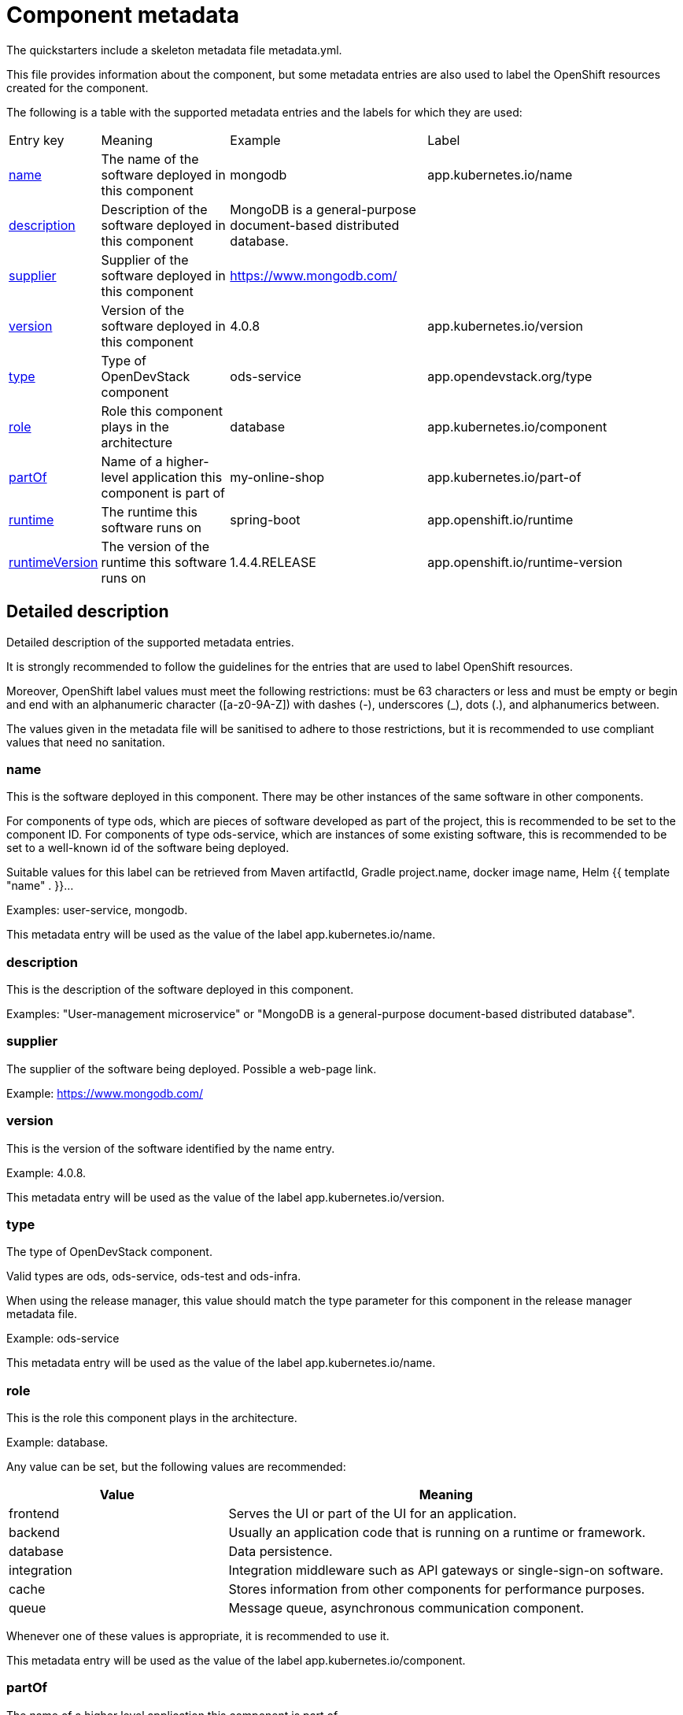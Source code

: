 = Component metadata

The quickstarters include a skeleton metadata file metadata.yml.

This file provides information about the component, but some metadata entries are also used to label
the OpenShift resources created for the component.

The following is a table with the supported metadata entries and the labels for which they are used:

[cols="1,2,3,4"]
|===

| Entry key | Meaning | Example | Label

| <<_name>>
| The name of the software deployed in this component
| mongodb
| app.kubernetes.io/name

| <<_description>>
| Description of the software deployed in this component
| MongoDB is a general-purpose document-based distributed database.
|

| <<_supplier>>
| Supplier of the software deployed in this component
| https://www.mongodb.com/
|

| <<_version>>
| Version of the software deployed in this component
| 4.0.8
| app.kubernetes.io/version

| <<_type>>
| Type of OpenDevStack component
| ods-service
| app.opendevstack.org/type

| <<_role>>
| Role this component plays in the architecture
| database
| app.kubernetes.io/component

| <<_partof>>
| Name of a higher-level application this component is part of
| my-online-shop
| app.kubernetes.io/part-of

| <<_runtime>>
| The runtime this software runs on
| spring-boot
| app.openshift.io/runtime

| <<_runtimeversion>>
| The version of the runtime this software runs on
| 1.4.4.RELEASE
| app.openshift.io/runtime-version

|===

== Detailed description

Detailed description of the supported metadata entries.

It is strongly recommended to follow the guidelines for the entries that are used to label OpenShift resources.

Moreover, OpenShift label values must meet the following restrictions: must be 63 characters or less and must be empty
or begin and end with an alphanumeric character ([a-z0-9A-Z]) with dashes (-), underscores (_), dots (.), and alphanumerics between.

The values given in the metadata file will be sanitised to adhere to those restrictions,
but it is recommended to use compliant values that need no sanitation.

=== name

This is the software deployed in this component. There may be other instances of the same software in other components.

For components of type ods, which are pieces of software developed as part of the project,
this is recommended to be set to the component ID.
For components of type ods-service, which are instances of some existing software,
this is recommended to be set to a well-known id of the software being deployed.

Suitable values for this label can be retrieved from Maven artifactId, Gradle project.name, docker image name,
Helm {{ template "name" . }}…

Examples: user-service, mongodb.

This metadata entry will be used as the value of the label app.kubernetes.io/name.

=== description

This is the description of the software deployed in this component.

Examples: "User-management microservice" or "MongoDB is a general-purpose document-based distributed database".

=== supplier

The supplier of the software being deployed. Possible a web-page link.

Example: https://www.mongodb.com/

=== version

This is the version of the software identified by the name entry.

Example: 4.0.8.

This metadata entry will be used as the value of the label app.kubernetes.io/version.

=== type

The type of OpenDevStack component.

Valid types are ods, ods-service, ods-test and ods-infra.

When using the release manager, this value should match the type parameter for this component in the
release manager metadata file.

Example: ods-service

This metadata entry will be used as the value of the label app.kubernetes.io/name.

=== role

This is the role this component plays in the architecture.

Example: database.

Any value can be set, but the following values are recommended:

[cols="1,2"]
|===
| Value | Meaning

| frontend
| Serves the UI or part of the UI for an application.

| backend
| Usually an application code that is running on a runtime or framework.

| database
| Data persistence.

| integration
| Integration middleware such as API gateways or single-sign-on software.

| cache
| Stores information from other components for performance purposes.

| queue
| Message queue, asynchronous communication component.

|===

Whenever one of these values is appropriate, it is recommended to use it.

This metadata entry will be used as the value of the label app.kubernetes.io/component.

=== partOf

The name of a higher level application this component is part of.

This is used to group components as part of a higher-level application, when suitable.

Example: you are building an online shop, and this component is part of it.
You can set partOf: my-online-shop.

This metadata entry will be used as the value of the label app.kubernetes.io/part-of.

=== runtime

The runtime to be used to bootstrap the component.

There may be more than one runtime, so the most meaningful or specific one should be set here.
A typical example is a Spring-Boot application. Both Spring Boot and the JRE are suitable runtimes,
but the first one is chosen, as the JRE is implied by Spring Boot, but not the other way around.

Other possible runtimes are nodejs, angularjs, etc.

Suitable values can be taken from the runtime Maven artifactId, Gradle project.name, docker image name…

Example: spring-boot.

This metadata entry will be used as the value of the label app.openshift.io/runtime.

=== runtimeVersion

The version of the runtime.

Suitable values can be taken from the runtime Maven version, Gradle project.version, docker image version tag…

This label does not make sense, if runtime is not also specified.

Example: 1.4.4.RELEASE.

This metadata entry will be used as the value of the label app.openshift.io/runtime-version.

